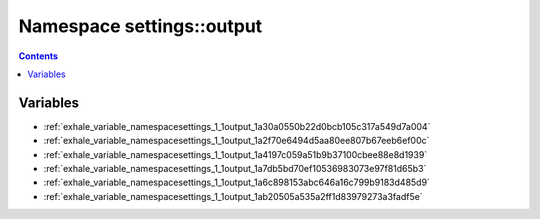 
.. _namespace_settings__output:

Namespace settings::output
==========================


.. contents:: Contents
   :local:
   :backlinks: none





Variables
---------


- :ref:`exhale_variable_namespacesettings_1_1output_1a30a0550b22d0bcb105c317a549d7a004`

- :ref:`exhale_variable_namespacesettings_1_1output_1a2f70e6494d5aa80ee807b67eeb6ef00c`

- :ref:`exhale_variable_namespacesettings_1_1output_1a4197c059a51b9b37100cbee88e8d1939`

- :ref:`exhale_variable_namespacesettings_1_1output_1a7db5bd70ef10536983073e97f81d65b3`

- :ref:`exhale_variable_namespacesettings_1_1output_1a6c898153abc646a16c799b9183d485d9`

- :ref:`exhale_variable_namespacesettings_1_1output_1ab20505a535a2ff1d83979273a3fadf5e`
